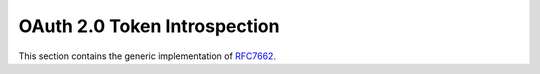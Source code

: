 .. _specs/rfc7662:

OAuth 2.0 Token Introspection
=============================

This section contains the generic implementation of RFC7662_.

.. _RFC7662: https://tools.ietf.org/html/rfc7662
